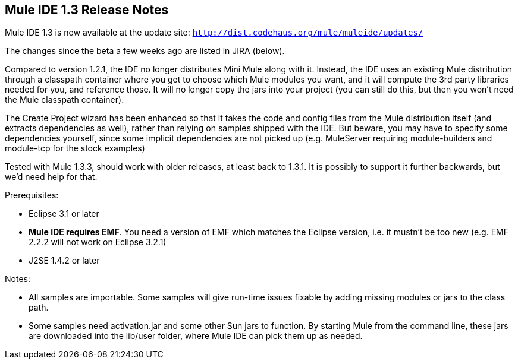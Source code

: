 == Mule IDE 1.3 Release Notes
:keywords: release notes


Mule IDE 1.3 is now available at the update site: `http://dist.codehaus.org/mule/muleide/updates/`

The changes since the beta a few weeks ago are listed in JIRA (below).

Compared to version 1.2.1, the IDE no longer distributes Mini Mule along with it. Instead, the IDE uses an existing Mule distribution through a classpath container where you get to choose which Mule modules you want, and it will compute the 3rd party libraries needed for you, and reference those. It will no longer copy the jars into your project (you can still do this, but then you won't need the Mule classpath container).

The Create Project wizard has been enhanced so that it takes the code and config files from the Mule distribution itself (and extracts dependencies as well), rather than relying on samples shipped with the IDE. But beware, you may have to specify some dependencies yourself, since some implicit dependencies are not picked up (e.g. MuleServer requiring module-builders and module-tcp for the stock examples)

Tested with Mule 1.3.3, should work with older releases, at least back to 1.3.1. It is possibly to support it further backwards, but we'd need help for that.

Prerequisites:

* Eclipse 3.1 or later
* *Mule IDE requires EMF*. You need a version of EMF which matches the Eclipse version, i.e. it mustn't be too new (e.g. EMF 2.2.2 will not work on Eclipse 3.2.1)
* J2SE 1.4.2 or later

Notes:

* All samples are importable. Some samples will give run-time issues fixable by adding missing modules or jars to the class path.
* Some samples need activation.jar and some other Sun jars to function. By starting Mule from the command line, these jars are downloaded into the lib/user folder, where Mule IDE can pick them up as needed.
